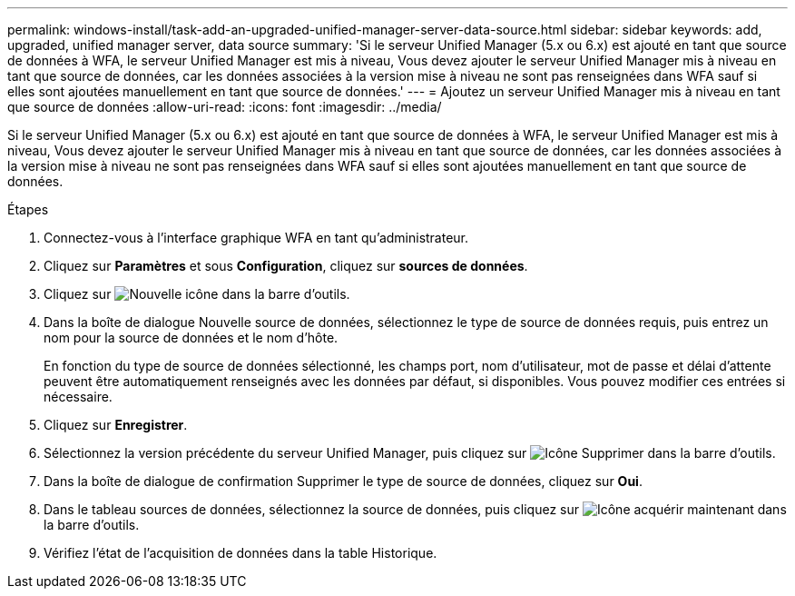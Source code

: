---
permalink: windows-install/task-add-an-upgraded-unified-manager-server-data-source.html 
sidebar: sidebar 
keywords: add, upgraded, unified manager server, data source 
summary: 'Si le serveur Unified Manager (5.x ou 6.x) est ajouté en tant que source de données à WFA, le serveur Unified Manager est mis à niveau, Vous devez ajouter le serveur Unified Manager mis à niveau en tant que source de données, car les données associées à la version mise à niveau ne sont pas renseignées dans WFA sauf si elles sont ajoutées manuellement en tant que source de données.' 
---
= Ajoutez un serveur Unified Manager mis à niveau en tant que source de données
:allow-uri-read: 
:icons: font
:imagesdir: ../media/


[role="lead"]
Si le serveur Unified Manager (5.x ou 6.x) est ajouté en tant que source de données à WFA, le serveur Unified Manager est mis à niveau, Vous devez ajouter le serveur Unified Manager mis à niveau en tant que source de données, car les données associées à la version mise à niveau ne sont pas renseignées dans WFA sauf si elles sont ajoutées manuellement en tant que source de données.

.Étapes
. Connectez-vous à l'interface graphique WFA en tant qu'administrateur.
. Cliquez sur *Paramètres* et sous *Configuration*, cliquez sur *sources de données*.
. Cliquez sur image:../media/new_wfa_icon.gif["Nouvelle icône"] dans la barre d'outils.
. Dans la boîte de dialogue Nouvelle source de données, sélectionnez le type de source de données requis, puis entrez un nom pour la source de données et le nom d'hôte.
+
En fonction du type de source de données sélectionné, les champs port, nom d'utilisateur, mot de passe et délai d'attente peuvent être automatiquement renseignés avec les données par défaut, si disponibles. Vous pouvez modifier ces entrées si nécessaire.

. Cliquez sur *Enregistrer*.
. Sélectionnez la version précédente du serveur Unified Manager, puis cliquez sur image:../media/delete_wfa_icon.gif["Icône Supprimer"] dans la barre d'outils.
. Dans la boîte de dialogue de confirmation Supprimer le type de source de données, cliquez sur *Oui*.
. Dans le tableau sources de données, sélectionnez la source de données, puis cliquez sur image:../media/acquire_now_wfa_icon.gif["Icône acquérir maintenant"] dans la barre d'outils.
. Vérifiez l'état de l'acquisition de données dans la table Historique.

